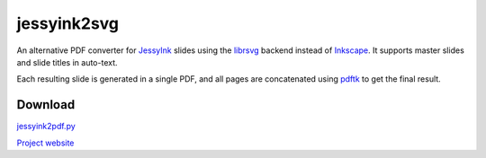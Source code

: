jessyink2svg
============

An alternative PDF converter for JessyInk_ slides using the librsvg_
backend instead of Inkscape_. It supports master slides and slide
titles in auto-text.

Each resulting slide is generated in a single PDF, and all pages are
concatenated using pdftk_ to get the final result.

Download
--------

`jessyink2pdf.py <http://emilien.tlapale.com/data/jessyink2pdf/jessyink2pdf.py>`_

`Project website <https://git.atelo.org/etlapale/jessyink2pdf>`_

.. _JessyInk: https://code.google.com/p/jessyink/
.. _librsvg: http://live.gnome.org/LibRsvg
.. _Inkscape: https://inkscape.org/en/
.. _pdftk: https://www.pdflabs.com/tools/pdftk-the-pdf-toolkit/

